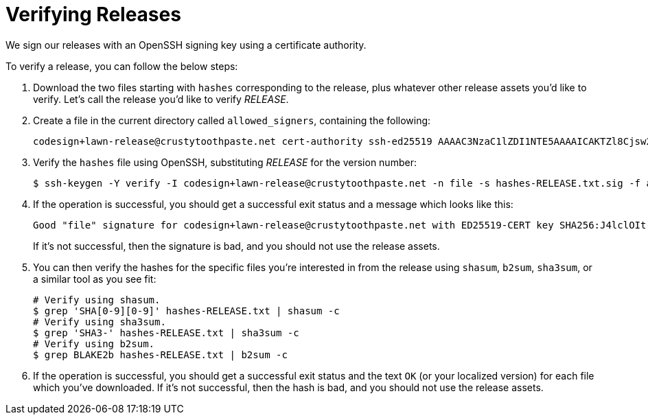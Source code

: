 = Verifying Releases

We sign our releases with an OpenSSH signing key using a certificate authority.

To verify a release, you can follow the below steps:

. Download the two files starting with `hashes` corresponding to the release,
plus whatever other release assets you'd like to verify.  Let's call the
release you'd like to verify _RELEASE_.
. Create a file in the current directory called `allowed_signers`, containing
the following:
+
----
codesign+lawn-release@crustytoothpaste.net cert-authority ssh-ed25519 AAAAC3NzaC1lZDI1NTE5AAAAICAKTZl8Cjsw2uU6SbA3ttcPX33SMKgnFg7kaMlNUqeW Root Signing CA
----
+
. Verify the `hashes` file using OpenSSH, substituting _RELEASE_ for the version
number:
+
----
$ ssh-keygen -Y verify -I codesign+lawn-release@crustytoothpaste.net -n file -s hashes-RELEASE.txt.sig -f allowed_signers < hashes-RELEASE.txt
----
+
. If the operation is successful, you should get a successful exit status and a
message which looks like this:
+
----
Good "file" signature for codesign+lawn-release@crustytoothpaste.net with ED25519-CERT key SHA256:J4lclOItrELX3VUmIGY8sl8E5d3R6aRgtob3I96bU0Q
----
+
If it's not successful, then the signature is bad, and you should not use the
release assets.
. You can then verify the hashes for the specific files you're interested in
from the release using `shasum`, `b2sum`, `sha3sum`, or a similar tool as you
see fit:
+
----
# Verify using shasum.
$ grep 'SHA[0-9][0-9]' hashes-RELEASE.txt | shasum -c
# Verify using sha3sum.
$ grep 'SHA3-' hashes-RELEASE.txt | sha3sum -c
# Verify using b2sum.
$ grep BLAKE2b hashes-RELEASE.txt | b2sum -c
----
+
. If the operation is successful, you should get a successful exit status and
the text `OK` (or your localized version) for each file which you've downloaded.
If it's not successful, then the hash is bad, and you should not use the release
assets.
